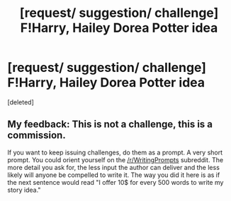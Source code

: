 #+TITLE: [request/ suggestion/ challenge] F!Harry, Hailey Dorea Potter idea

* [request/ suggestion/ challenge] F!Harry, Hailey Dorea Potter idea
:PROPERTIES:
:Score: 0
:DateUnix: 1483098683.0
:DateShort: 2016-Dec-30
:END:
[deleted]


** My feedback: This is not a challenge, this is a commission.

If you want to keep issuing challenges, do them as a prompt. A very short prompt. You could orient yourself on the [[/r/WritingPrompts]] subreddit. The more detail you ask for, the less input the author can deliver and the less likely will anyone be compelled to write it. The way you did it here is as if the next sentence would read "I offer 10$ for every 500 words to write my story idea."
:PROPERTIES:
:Author: UndeadBBQ
:Score: 6
:DateUnix: 1483105530.0
:DateShort: 2016-Dec-30
:END:
